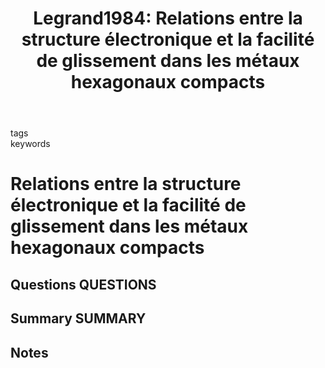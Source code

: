 #+TITLE: Legrand1984: Relations entre la structure électronique et la facilité de glissement dans les métaux hexagonaux compacts
#+ROAM_KEY: cite:Legrand1984
- tags ::
- keywords ::

* Relations entre la structure électronique et la facilité de glissement dans les métaux hexagonaux compacts
  :PROPERTIES:
  :Custom_ID: Legrand1984
  :URL: https://www.tandfonline.com/doi/full/10.1080/13642818408227636
  :AUTHOR: Legrand, P. B.
  :NOTER_DOCUMENT: ~/Zotero/storage/IDSRLBJU/Legrand - 1984 - Relations entre la structure électronique et la fa.pdf
  :NOTER_PAGE:
  :END:
** Questions :QUESTIONS:
** Summary :SUMMARY:
** Notes
